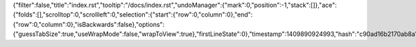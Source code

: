 {"filter":false,"title":"index.rst","tooltip":"/docs/index.rst","undoManager":{"mark":0,"position":-1,"stack":[]},"ace":{"folds":[],"scrolltop":0,"scrollleft":0,"selection":{"start":{"row":0,"column":0},"end":{"row":0,"column":0},"isBackwards":false},"options":{"guessTabSize":true,"useWrapMode":false,"wrapToView":true},"firstLineState":0},"timestamp":1409890924993,"hash":"c90ad16b2170ab8a12855fb6e5538784f3275aec"}